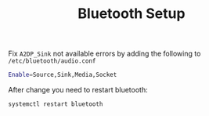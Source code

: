 #+TITLE: Bluetooth Setup

Fix =A2DP_Sink= not available errors by adding the following to
=/etc/bluetooth/audio.conf=

#+BEGIN_SRC bash
Enable=Source,Sink,Media,Socket
#+END_SRC

After change you need to restart bluetooth:
#+BEGIN_SRC bash
systemctl restart bluetooth
#+END_SRC

